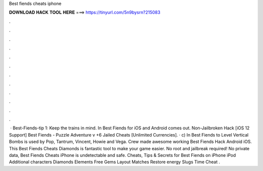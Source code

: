 Best fiends cheats iphone

𝐃𝐎𝐖𝐍𝐋𝐎𝐀𝐃 𝐇𝐀𝐂𝐊 𝐓𝐎𝐎𝐋 𝐇𝐄𝐑𝐄 ===> https://tinyurl.com/5n9bysrn?215083

.

.

.

.

.

.

.

.

.

.

.

.

 · Best-Fiends-tip 1: Keep the trains in mind. In Best Fiends for iOS and Android comes out. Non-Jailbroken Hack [iOS 12 Support] Best Fiends - Puzzle Adventure v +6 Jailed Cheats [Unlimited Currencies]. · c) In Best Fiends to Level Vertical Bombs is used by Pop, Tantrum, Vincent, Howie and Vega.  Crew made awesome working Best Fiends Hack Android iOS. This Best Fiends Cheats Diamonds is fantastic tool to make your game easier. No root and jailbreak required! No private data, Best Fiends Cheats iPhone is undetectable and safe. Cheats, Tips & Secrets for Best Fiends on iPhone iPod Additional characters Diamonds Elements Free Gems Layout Matches Restore energy Slugs Time Cheat .